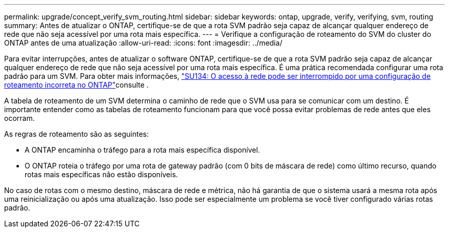 ---
permalink: upgrade/concept_verify_svm_routing.html 
sidebar: sidebar 
keywords: ontap, upgrade, verify, verifying, svm, routing 
summary: Antes de atualizar o ONTAP, certifique-se de que a rota SVM padrão seja capaz de alcançar qualquer endereço de rede que não seja acessível por uma rota mais específica. 
---
= Verifique a configuração de roteamento do SVM do cluster do ONTAP antes de uma atualização
:allow-uri-read: 
:icons: font
:imagesdir: ../media/


[role="lead"]
Para evitar interrupções, antes de atualizar o software ONTAP, certifique-se de que a rota SVM padrão seja capaz de alcançar qualquer endereço de rede que não seja acessível por uma rota mais específica. É uma prática recomendada configurar uma rota padrão para um SVM. Para obter mais informações, link:https://kb.netapp.com/Support_Bulletins/Customer_Bulletins/SU134["SU134: O acesso à rede pode ser interrompido por uma configuração de roteamento incorreta no ONTAP"^]consulte .

A tabela de roteamento de um SVM determina o caminho de rede que o SVM usa para se comunicar com um destino. É importante entender como as tabelas de roteamento funcionam para que você possa evitar problemas de rede antes que eles ocorram.

As regras de roteamento são as seguintes:

* A ONTAP encaminha o tráfego para a rota mais específica disponível.
* O ONTAP roteia o tráfego por uma rota de gateway padrão (com 0 bits de máscara de rede) como último recurso, quando rotas mais específicas não estão disponíveis.


No caso de rotas com o mesmo destino, máscara de rede e métrica, não há garantia de que o sistema usará a mesma rota após uma reinicialização ou após uma atualização. Isso pode ser especialmente um problema se você tiver configurado várias rotas padrão.
